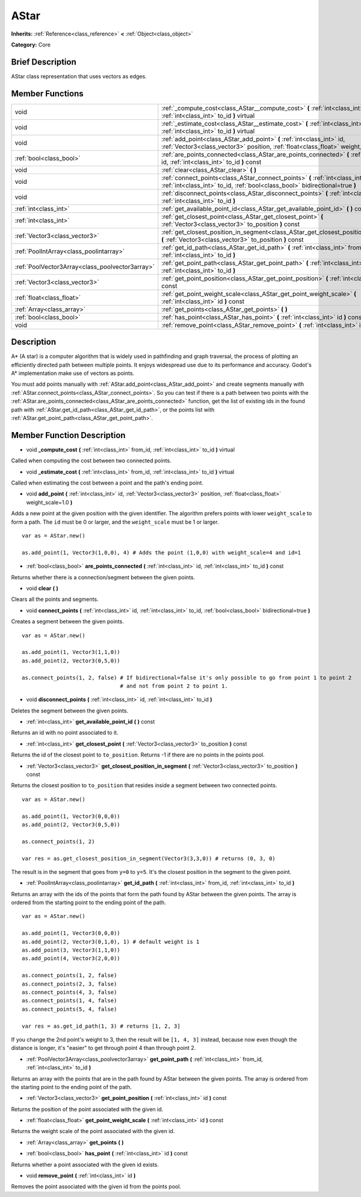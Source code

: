 .. Generated automatically by doc/tools/makerst.py in Godot's source tree.
.. DO NOT EDIT THIS FILE, but the AStar.xml source instead.
.. The source is found in doc/classes or modules/<name>/doc_classes.

.. _class_AStar:

AStar
=====

**Inherits:** :ref:`Reference<class_reference>` **<** :ref:`Object<class_object>`

**Category:** Core

Brief Description
-----------------

AStar class representation that uses vectors as edges.

Member Functions
----------------

+--------------------------------------------------+--------------------------------------------------------------------------------------------------------------------------------------------------------------------+
| void                                             | :ref:`_compute_cost<class_AStar__compute_cost>`  **(** :ref:`int<class_int>` from_id, :ref:`int<class_int>` to_id  **)** virtual                                   |
+--------------------------------------------------+--------------------------------------------------------------------------------------------------------------------------------------------------------------------+
| void                                             | :ref:`_estimate_cost<class_AStar__estimate_cost>`  **(** :ref:`int<class_int>` from_id, :ref:`int<class_int>` to_id  **)** virtual                                 |
+--------------------------------------------------+--------------------------------------------------------------------------------------------------------------------------------------------------------------------+
| void                                             | :ref:`add_point<class_AStar_add_point>`  **(** :ref:`int<class_int>` id, :ref:`Vector3<class_vector3>` position, :ref:`float<class_float>` weight_scale=1.0  **)** |
+--------------------------------------------------+--------------------------------------------------------------------------------------------------------------------------------------------------------------------+
| :ref:`bool<class_bool>`                          | :ref:`are_points_connected<class_AStar_are_points_connected>`  **(** :ref:`int<class_int>` id, :ref:`int<class_int>` to_id  **)** const                            |
+--------------------------------------------------+--------------------------------------------------------------------------------------------------------------------------------------------------------------------+
| void                                             | :ref:`clear<class_AStar_clear>`  **(** **)**                                                                                                                       |
+--------------------------------------------------+--------------------------------------------------------------------------------------------------------------------------------------------------------------------+
| void                                             | :ref:`connect_points<class_AStar_connect_points>`  **(** :ref:`int<class_int>` id, :ref:`int<class_int>` to_id, :ref:`bool<class_bool>` bidirectional=true  **)**  |
+--------------------------------------------------+--------------------------------------------------------------------------------------------------------------------------------------------------------------------+
| void                                             | :ref:`disconnect_points<class_AStar_disconnect_points>`  **(** :ref:`int<class_int>` id, :ref:`int<class_int>` to_id  **)**                                        |
+--------------------------------------------------+--------------------------------------------------------------------------------------------------------------------------------------------------------------------+
| :ref:`int<class_int>`                            | :ref:`get_available_point_id<class_AStar_get_available_point_id>`  **(** **)** const                                                                               |
+--------------------------------------------------+--------------------------------------------------------------------------------------------------------------------------------------------------------------------+
| :ref:`int<class_int>`                            | :ref:`get_closest_point<class_AStar_get_closest_point>`  **(** :ref:`Vector3<class_vector3>` to_position  **)** const                                              |
+--------------------------------------------------+--------------------------------------------------------------------------------------------------------------------------------------------------------------------+
| :ref:`Vector3<class_vector3>`                    | :ref:`get_closest_position_in_segment<class_AStar_get_closest_position_in_segment>`  **(** :ref:`Vector3<class_vector3>` to_position  **)** const                  |
+--------------------------------------------------+--------------------------------------------------------------------------------------------------------------------------------------------------------------------+
| :ref:`PoolIntArray<class_poolintarray>`          | :ref:`get_id_path<class_AStar_get_id_path>`  **(** :ref:`int<class_int>` from_id, :ref:`int<class_int>` to_id  **)**                                               |
+--------------------------------------------------+--------------------------------------------------------------------------------------------------------------------------------------------------------------------+
| :ref:`PoolVector3Array<class_poolvector3array>`  | :ref:`get_point_path<class_AStar_get_point_path>`  **(** :ref:`int<class_int>` from_id, :ref:`int<class_int>` to_id  **)**                                         |
+--------------------------------------------------+--------------------------------------------------------------------------------------------------------------------------------------------------------------------+
| :ref:`Vector3<class_vector3>`                    | :ref:`get_point_position<class_AStar_get_point_position>`  **(** :ref:`int<class_int>` id  **)** const                                                             |
+--------------------------------------------------+--------------------------------------------------------------------------------------------------------------------------------------------------------------------+
| :ref:`float<class_float>`                        | :ref:`get_point_weight_scale<class_AStar_get_point_weight_scale>`  **(** :ref:`int<class_int>` id  **)** const                                                     |
+--------------------------------------------------+--------------------------------------------------------------------------------------------------------------------------------------------------------------------+
| :ref:`Array<class_array>`                        | :ref:`get_points<class_AStar_get_points>`  **(** **)**                                                                                                             |
+--------------------------------------------------+--------------------------------------------------------------------------------------------------------------------------------------------------------------------+
| :ref:`bool<class_bool>`                          | :ref:`has_point<class_AStar_has_point>`  **(** :ref:`int<class_int>` id  **)** const                                                                               |
+--------------------------------------------------+--------------------------------------------------------------------------------------------------------------------------------------------------------------------+
| void                                             | :ref:`remove_point<class_AStar_remove_point>`  **(** :ref:`int<class_int>` id  **)**                                                                               |
+--------------------------------------------------+--------------------------------------------------------------------------------------------------------------------------------------------------------------------+

Description
-----------

A\* (A star) is a computer algorithm that is widely used in pathfinding and graph traversal, the process of plotting an efficiently directed path between multiple points. It enjoys widespread use due to its performance and accuracy. Godot's A\* implementation make use of vectors as points.

You must add points manually with :ref:`AStar.add_point<class_AStar_add_point>` and create segments manually with :ref:`AStar.connect_points<class_AStar_connect_points>`. So you can test if there is a path between two points with the :ref:`AStar.are_points_connected<class_AStar_are_points_connected>` function, get the list of existing ids in the found path with :ref:`AStar.get_id_path<class_AStar_get_id_path>`, or the points list with :ref:`AStar.get_point_path<class_AStar_get_point_path>`.

Member Function Description
---------------------------

.. _class_AStar__compute_cost:

- void  **_compute_cost**  **(** :ref:`int<class_int>` from_id, :ref:`int<class_int>` to_id  **)** virtual

Called when computing the cost between two connected points.

.. _class_AStar__estimate_cost:

- void  **_estimate_cost**  **(** :ref:`int<class_int>` from_id, :ref:`int<class_int>` to_id  **)** virtual

Called when estimating the cost between a point and the path's ending point.

.. _class_AStar_add_point:

- void  **add_point**  **(** :ref:`int<class_int>` id, :ref:`Vector3<class_vector3>` position, :ref:`float<class_float>` weight_scale=1.0  **)**

Adds a new point at the given position with the given identifier. The algorithm prefers points with lower ``weight_scale`` to form a path. The ``id`` must be 0 or larger, and the ``weight_scale`` must be 1 or larger.

::

    var as = AStar.new()
    
    as.add_point(1, Vector3(1,0,0), 4) # Adds the point (1,0,0) with weight_scale=4 and id=1

.. _class_AStar_are_points_connected:

- :ref:`bool<class_bool>`  **are_points_connected**  **(** :ref:`int<class_int>` id, :ref:`int<class_int>` to_id  **)** const

Returns whether there is a connection/segment between the given points.

.. _class_AStar_clear:

- void  **clear**  **(** **)**

Clears all the points and segments.

.. _class_AStar_connect_points:

- void  **connect_points**  **(** :ref:`int<class_int>` id, :ref:`int<class_int>` to_id, :ref:`bool<class_bool>` bidirectional=true  **)**

Creates a segment between the given points.

::

    var as = AStar.new()
    
    as.add_point(1, Vector3(1,1,0))
    as.add_point(2, Vector3(0,5,0))
    
    as.connect_points(1, 2, false) # If bidirectional=false it's only possible to go from point 1 to point 2
                                   # and not from point 2 to point 1.

.. _class_AStar_disconnect_points:

- void  **disconnect_points**  **(** :ref:`int<class_int>` id, :ref:`int<class_int>` to_id  **)**

Deletes the segment between the given points.

.. _class_AStar_get_available_point_id:

- :ref:`int<class_int>`  **get_available_point_id**  **(** **)** const

Returns an id with no point associated to it.

.. _class_AStar_get_closest_point:

- :ref:`int<class_int>`  **get_closest_point**  **(** :ref:`Vector3<class_vector3>` to_position  **)** const

Returns the id of the closest point to ``to_position``. Returns -1 if there are no points in the points pool.

.. _class_AStar_get_closest_position_in_segment:

- :ref:`Vector3<class_vector3>`  **get_closest_position_in_segment**  **(** :ref:`Vector3<class_vector3>` to_position  **)** const

Returns the closest position to ``to_position`` that resides inside a segment between two connected points.

::

    var as = AStar.new()
    
    as.add_point(1, Vector3(0,0,0))
    as.add_point(2, Vector3(0,5,0))
    
    as.connect_points(1, 2)
    
    var res = as.get_closest_position_in_segment(Vector3(3,3,0)) # returns (0, 3, 0)

The result is in the segment that goes from ``y=0`` to ``y=5``. It's the closest position in the segment to the given point.

.. _class_AStar_get_id_path:

- :ref:`PoolIntArray<class_poolintarray>`  **get_id_path**  **(** :ref:`int<class_int>` from_id, :ref:`int<class_int>` to_id  **)**

Returns an array with the ids of the points that form the path found by AStar between the given points. The array is ordered from the starting point to the ending point of the path.

::

    var as = AStar.new()
    
    as.add_point(1, Vector3(0,0,0))
    as.add_point(2, Vector3(0,1,0), 1) # default weight is 1
    as.add_point(3, Vector3(1,1,0))
    as.add_point(4, Vector3(2,0,0))
    
    as.connect_points(1, 2, false)
    as.connect_points(2, 3, false)
    as.connect_points(4, 3, false)
    as.connect_points(1, 4, false)
    as.connect_points(5, 4, false)
    
    var res = as.get_id_path(1, 3) # returns [1, 2, 3]

If you change the 2nd point's weight to 3, then the result will be ``[1, 4, 3]`` instead, because now even though the distance is longer, it's "easier" to get through point 4 than through point 2.

.. _class_AStar_get_point_path:

- :ref:`PoolVector3Array<class_poolvector3array>`  **get_point_path**  **(** :ref:`int<class_int>` from_id, :ref:`int<class_int>` to_id  **)**

Returns an array with the points that are in the path found by AStar between the given points. The array is ordered from the starting point to the ending point of the path.

.. _class_AStar_get_point_position:

- :ref:`Vector3<class_vector3>`  **get_point_position**  **(** :ref:`int<class_int>` id  **)** const

Returns the position of the point associated with the given id.

.. _class_AStar_get_point_weight_scale:

- :ref:`float<class_float>`  **get_point_weight_scale**  **(** :ref:`int<class_int>` id  **)** const

Returns the weight scale of the point associated with the given id.

.. _class_AStar_get_points:

- :ref:`Array<class_array>`  **get_points**  **(** **)**

.. _class_AStar_has_point:

- :ref:`bool<class_bool>`  **has_point**  **(** :ref:`int<class_int>` id  **)** const

Returns whether a point associated with the given id exists.

.. _class_AStar_remove_point:

- void  **remove_point**  **(** :ref:`int<class_int>` id  **)**

Removes the point associated with the given id from the points pool.


